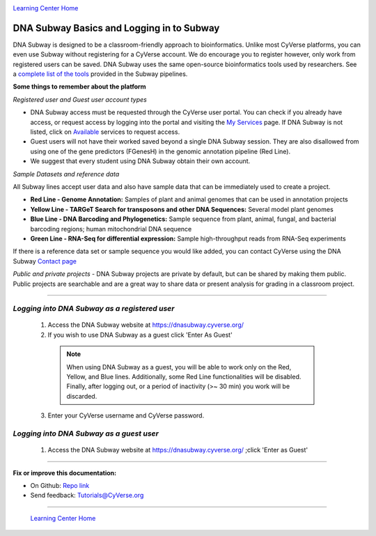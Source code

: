 |CyVerse logo|_

|Home_Icon|_
`Learning Center Home <http://learning.cyverse.org/>`_


DNA Subway Basics and Logging in to Subway
--------------------------------------------
DNA Subway is designed to be a classroom-friendly approach to bioinformatics.
Unlike most CyVerse platforms, you can even use Subway without registering for
a CyVerse account. We do encourage you to register however, only work from
registered users can be saved. DNA Subway uses the same open-source
bioinformatics tools used by researchers. See a `complete list of the tools <https://dnasubway.cyverse.org/about/resources.html>`_
provided in the Subway pipelines.

.. #### Comment: short description

**Some things to remember about the platform**

*Registered user and Guest user account types*

- DNA Subway access must be requested through the CyVerse user portal. You can
  check if you already have access, or request access by logging into the portal
  and visiting the `My Services <https://user.cyverse.org/services/mine>`_ page.
  If DNA Subway is not listed, click on `Available <https://user.cyverse.org/services/available>`_
  services to request access.
- Guest users will not have their worked saved beyond a single DNA Subway
  session. They are also disallowed from using one of the gene predictors
  (FGenesH) in the genomic annotation pipeline (Red Line).
- We suggest that every student using DNA Subway obtain their own account.

*Sample Datasets and reference data*

All Subway lines accept user data and also have sample data that can be
immediately used to create a project.

- **Red Line - Genome Annotation:** Samples of plant and animal genomes that can
  be used in annotation projects
- **Yellow Line - TARGeT Search for transposons and other DNA Sequences:**
  Several model plant genomes
- **Blue Line - DNA Barcoding and Phylogenetics:** Sample sequence from plant,
  animal, fungal, and bacterial barcoding regions; human mitochondrial DNA
  sequence
- **Green Line - RNA-Seq for differential expression:** Sample high-throughput
  reads from RNA-Seq experiments

If there is a reference data set or sample sequence you would like added, you
can contact CyVerse using the DNA Subway `Contact page <https://dnasubway.cyverse.org/feedback.html>`_

*Public and private projects*
- DNA Subway projects are private by default, but can be shared by making them
public. Public projects are searchable and are a great way to share data or
present analysis for grading in a classroom project.

----

*Logging into DNA Subway as a registered user*
~~~~~~~~~~~~~~~~~~~~~~~~~~~~~~~~~~~~~~~~~~~~~~

  1. Access the DNA Subway website at `https://dnasubway.cyverse.org/ <https://dnasubway.cyverse.org/>`_

  2. If you wish to use DNA Subway as a guest click 'Enter As Guest'

    .. Note::
       When using DNA Subway as a guest, you will be able to work only on the
       Red, Yellow, and Blue lines. Additionally, some Red Line functionalities
       will be disabled. Finally, after logging out, or a period of inactivity
       (>~ 30 min) you work will be discarded.

  3. Enter your CyVerse username and CyVerse password.


*Logging into DNA Subway as a guest user*
~~~~~~~~~~~~~~~~~~~~~~~~~~~~~~~~~~~~~~~~~

  1. Access the DNA Subway website at `https://dnasubway.cyverse.org/ <https://dnasubway.cyverse.org/>`_
     ;click 'Enter as Guest'


..
	#### Comment: Suggested style guide:
	1. Steps begin with a verb or preposition: Click on... OR Under the "Results Menu"
	2. Locations of files listed parenthetically, separated by carets, ultimate object in bold
	(Username > analyses > *output*)
	3. Buttons and/or keywords in bold: Click on **Apps** OR select **Arabidopsis**
	4. Primary menu titles in double quotes: Under "Input" choose...
	5. Secondary menu titles or headers in single quotes: For the 'Select Input' option choose...
	####


----

**Fix or improve this documentation:**

- On Github: `Repo link <https://github.com/CyVerse-learning-materials/dnasubway_guide>`_
- Send feedback: `Tutorials@CyVerse.org <Tutorials@CyVerse.org>`_

----

  |Home_Icon|_
  `Learning Center Home <http://learning.cyverse.org/>`_

.. |CyVerse logo| image:: ./img/cyverse_rgb.png
    :width: 500
    :height: 100
.. _CyVerse logo: http://learning.cyverse.org/
.. |Home_Icon| image:: ./img/homeicon.png
    :width: 25
    :height: 25
.. _Home_Icon: http://learning.cyverse.org/
